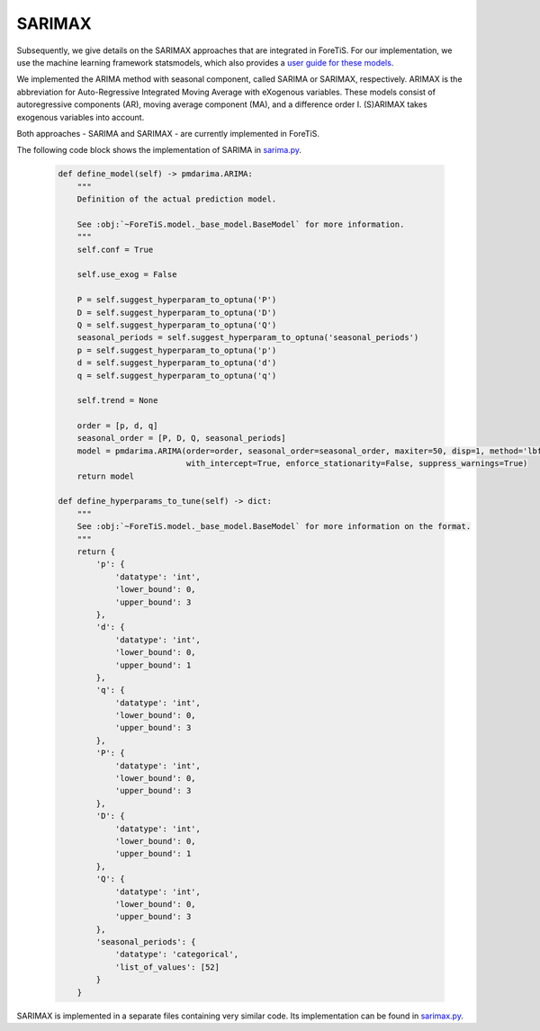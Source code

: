 SARIMAX
=============================================
Subsequently, we give details on the SARIMAX approaches that are integrated in ForeTiS.
For our implementation, we use the machine learning framework statsmodels, which also provides a `user guide for these models <https://www.statsmodels.org/stable/index.html>`_.

We implemented the ARIMA method with seasonal component, called SARIMA or SARIMAX, respectively. ARIMAX is the
abbreviation for Auto-Regressive Integrated Moving Average with eXogenous variables. These models consist of
autoregressive components (AR), moving average component (MA), and a difference order I. (S)ARIMAX takes exogenous
variables into account.

Both approaches - SARIMA and SARIMAX - are currently implemented in ForeTiS.

The following code block shows the implementation of SARIMA in `sarima.py <https://github.com/grimmlab/ForeTiS/blob/main/ForeTiS/model/sarima.py>`_.

    .. code-block::

            def define_model(self) -> pmdarima.ARIMA:
                """
                Definition of the actual prediction model.

                See :obj:`~ForeTiS.model._base_model.BaseModel` for more information.
                """
                self.conf = True

                self.use_exog = False

                P = self.suggest_hyperparam_to_optuna('P')
                D = self.suggest_hyperparam_to_optuna('D')
                Q = self.suggest_hyperparam_to_optuna('Q')
                seasonal_periods = self.suggest_hyperparam_to_optuna('seasonal_periods')
                p = self.suggest_hyperparam_to_optuna('p')
                d = self.suggest_hyperparam_to_optuna('d')
                q = self.suggest_hyperparam_to_optuna('q')

                self.trend = None

                order = [p, d, q]
                seasonal_order = [P, D, Q, seasonal_periods]
                model = pmdarima.ARIMA(order=order, seasonal_order=seasonal_order, maxiter=50, disp=1, method='lbfgs',
                                       with_intercept=True, enforce_stationarity=False, suppress_warnings=True)
                return model

            def define_hyperparams_to_tune(self) -> dict:
                """
                See :obj:`~ForeTiS.model._base_model.BaseModel` for more information on the format.
                """
                return {
                    'p': {
                        'datatype': 'int',
                        'lower_bound': 0,
                        'upper_bound': 3
                    },
                    'd': {
                        'datatype': 'int',
                        'lower_bound': 0,
                        'upper_bound': 1
                    },
                    'q': {
                        'datatype': 'int',
                        'lower_bound': 0,
                        'upper_bound': 3
                    },
                    'P': {
                        'datatype': 'int',
                        'lower_bound': 0,
                        'upper_bound': 3
                    },
                    'D': {
                        'datatype': 'int',
                        'lower_bound': 0,
                        'upper_bound': 1
                    },
                    'Q': {
                        'datatype': 'int',
                        'lower_bound': 0,
                        'upper_bound': 3
                    },
                    'seasonal_periods': {
                        'datatype': 'categorical',
                        'list_of_values': [52]
                    }
                }

SARIMAX is implemented in a separate files containing very similar code.
Its implementation can be found in `sarimax.py <https://github.com/grimmlab/ForeTiS/blob/main/ForeTiS/model/sarimax.py>`_.